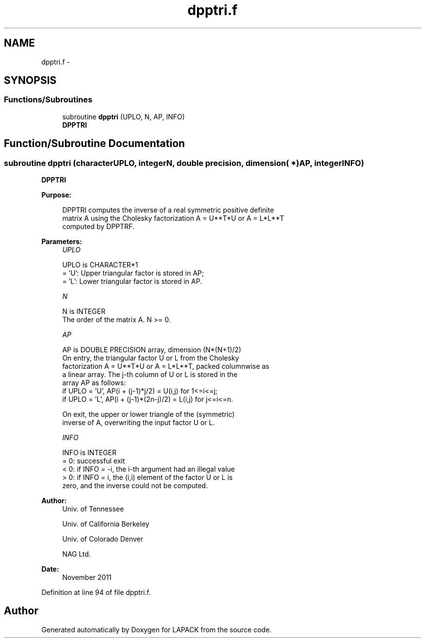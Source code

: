 .TH "dpptri.f" 3 "Sat Nov 16 2013" "Version 3.4.2" "LAPACK" \" -*- nroff -*-
.ad l
.nh
.SH NAME
dpptri.f \- 
.SH SYNOPSIS
.br
.PP
.SS "Functions/Subroutines"

.in +1c
.ti -1c
.RI "subroutine \fBdpptri\fP (UPLO, N, AP, INFO)"
.br
.RI "\fI\fBDPPTRI\fP \fP"
.in -1c
.SH "Function/Subroutine Documentation"
.PP 
.SS "subroutine dpptri (characterUPLO, integerN, double precision, dimension( * )AP, integerINFO)"

.PP
\fBDPPTRI\fP  
.PP
\fBPurpose: \fP
.RS 4

.PP
.nf
 DPPTRI computes the inverse of a real symmetric positive definite
 matrix A using the Cholesky factorization A = U**T*U or A = L*L**T
 computed by DPPTRF.
.fi
.PP
 
.RE
.PP
\fBParameters:\fP
.RS 4
\fIUPLO\fP 
.PP
.nf
          UPLO is CHARACTER*1
          = 'U':  Upper triangular factor is stored in AP;
          = 'L':  Lower triangular factor is stored in AP.
.fi
.PP
.br
\fIN\fP 
.PP
.nf
          N is INTEGER
          The order of the matrix A.  N >= 0.
.fi
.PP
.br
\fIAP\fP 
.PP
.nf
          AP is DOUBLE PRECISION array, dimension (N*(N+1)/2)
          On entry, the triangular factor U or L from the Cholesky
          factorization A = U**T*U or A = L*L**T, packed columnwise as
          a linear array.  The j-th column of U or L is stored in the
          array AP as follows:
          if UPLO = 'U', AP(i + (j-1)*j/2) = U(i,j) for 1<=i<=j;
          if UPLO = 'L', AP(i + (j-1)*(2n-j)/2) = L(i,j) for j<=i<=n.

          On exit, the upper or lower triangle of the (symmetric)
          inverse of A, overwriting the input factor U or L.
.fi
.PP
.br
\fIINFO\fP 
.PP
.nf
          INFO is INTEGER
          = 0:  successful exit
          < 0:  if INFO = -i, the i-th argument had an illegal value
          > 0:  if INFO = i, the (i,i) element of the factor U or L is
                zero, and the inverse could not be computed.
.fi
.PP
 
.RE
.PP
\fBAuthor:\fP
.RS 4
Univ\&. of Tennessee 
.PP
Univ\&. of California Berkeley 
.PP
Univ\&. of Colorado Denver 
.PP
NAG Ltd\&. 
.RE
.PP
\fBDate:\fP
.RS 4
November 2011 
.RE
.PP

.PP
Definition at line 94 of file dpptri\&.f\&.
.SH "Author"
.PP 
Generated automatically by Doxygen for LAPACK from the source code\&.
